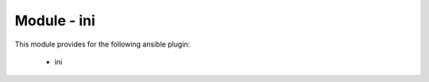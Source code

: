 ============
Module - ini
============


This module provides for the following ansible plugin:

    * ini


.. ansibleautoplugin::
   :module: library/ini.py
   :documentation: true
   :examples: true

